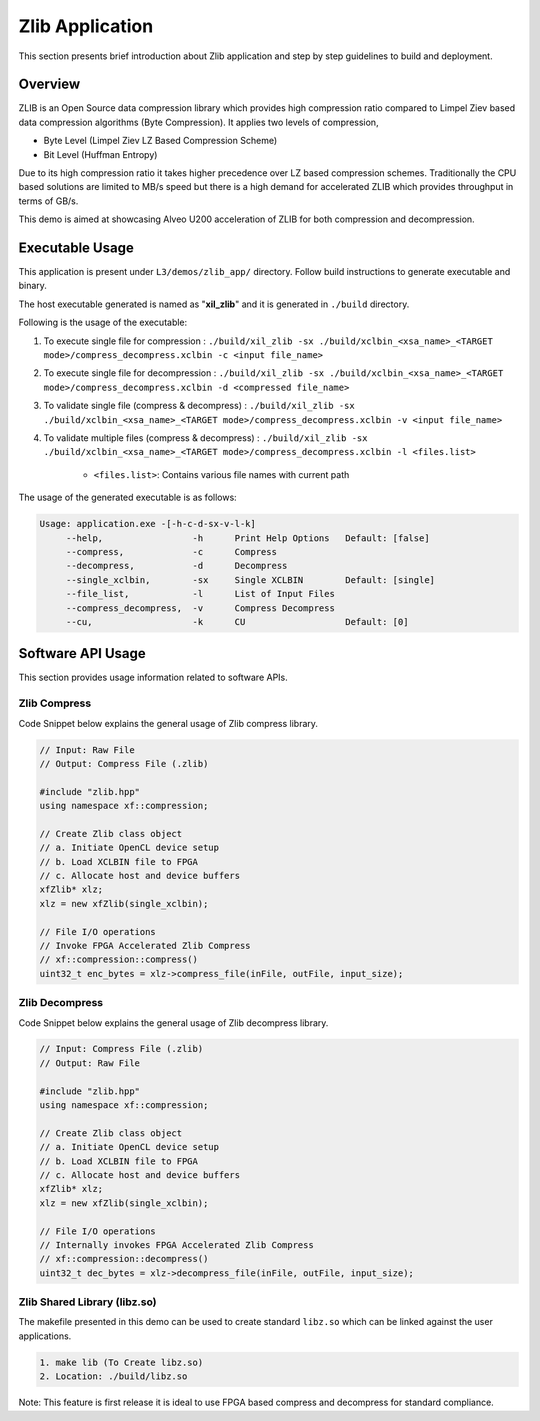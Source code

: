 ================
Zlib Application
================

This section presents brief introduction about Zlib application and step by step
guidelines to build and deployment.

Overview
--------

ZLIB is an Open Source data compression library which provides
high compression ratio compared to Limpel Ziev based data compression algorithms
(Byte Compression). It applies two levels of compression,

*  Byte Level (Limpel Ziev  LZ Based Compression Scheme)
*  Bit Level (Huffman Entropy)

Due to its high compression ratio it takes higher precedence over LZ based
compression schemes. Traditionally the CPU based solutions are limited to MB/s
speed but there is a high demand for accelerated ZLIB which provides throughput
in terms of GB/s. 

This demo is aimed at showcasing Alveo U200 acceleration of ZLIB for both
compression and decompression. 


Executable Usage
----------------

This application is present under ``L3/demos/zlib_app/`` directory. Follow build instructions to generate executable and binary.

The host executable generated is named as "**xil_zlib**" and it is generated in ``./build`` directory.

Following is the usage of the executable:

1. To execute single file for compression 	          : ``./build/xil_zlib -sx ./build/xclbin_<xsa_name>_<TARGET mode>/compress_decompress.xclbin -c <input file_name>``
2. To execute single file for decompression           : ``./build/xil_zlib -sx ./build/xclbin_<xsa_name>_<TARGET mode>/compress_decompress.xclbin -d <compressed file_name>``
3. To validate single file (compress & decompress)    : ``./build/xil_zlib -sx ./build/xclbin_<xsa_name>_<TARGET mode>/compress_decompress.xclbin -v <input file_name>``
4. To validate multiple files (compress & decompress) : ``./build/xil_zlib -sx ./build/xclbin_<xsa_name>_<TARGET mode>/compress_decompress.xclbin -l <files.list>``

	- ``<files.list>``: Contains various file names with current path

The usage of the generated executable is as follows:

.. code-block:: bash
 
   Usage: application.exe -[-h-c-d-sx-v-l-k]
        --help,                 -h      Print Help Options   Default: [false]
        --compress,             -c      Compress
        --decompress,           -d      Decompress
        --single_xclbin,        -sx     Single XCLBIN        Default: [single]
        --file_list,            -l      List of Input Files
        --compress_decompress,  -v      Compress Decompress
        --cu,                   -k      CU                   Default: [0]

Software API Usage
------------------

This section provides usage information related to software APIs.

Zlib Compress
~~~~~~~~~~~~~

Code Snippet below explains the general usage of Zlib compress library.

.. code-block:: cpp
    
    // Input: Raw File
    // Output: Compress File (.zlib)

    #include "zlib.hpp" 
    using namespace xf::compression;
    
    // Create Zlib class object
    // a. Initiate OpenCL device setup
    // b. Load XCLBIN file to FPGA
    // c. Allocate host and device buffers
    xfZlib* xlz;
    xlz = new xfZlib(single_xclbin);
    
    // File I/O operations
    // Invoke FPGA Accelerated Zlib Compress 
    // xf::compression::compress() 
    uint32_t enc_bytes = xlz->compress_file(inFile, outFile, input_size);

Zlib Decompress
~~~~~~~~~~~~~~~

Code Snippet below explains the general usage of Zlib decompress library.

.. code-block:: cpp

    // Input: Compress File (.zlib)
    // Output: Raw File

    #include "zlib.hpp" 
    using namespace xf::compression;
    
    // Create Zlib class object
    // a. Initiate OpenCL device setup
    // b. Load XCLBIN file to FPGA
    // c. Allocate host and device buffers
    xfZlib* xlz;
    xlz = new xfZlib(single_xclbin);
    
    // File I/O operations
    // Internally invokes FPGA Accelerated Zlib Compress 
    // xf::compression::decompress() 
    uint32_t dec_bytes = xlz->decompress_file(inFile, outFile, input_size);

Zlib Shared Library (libz.so)
~~~~~~~~~~~~~~~~~~~~~~~~~~~~~

The makefile presented in this demo can be used to create standard
``libz.so`` which can be linked against the user applications.

.. code-block:: bash
   
    1. make lib (To Create libz.so)
    2. Location: ./build/libz.so

Note: This feature is first release it is ideal to use FPGA based compress and
decompress for standard compliance.
